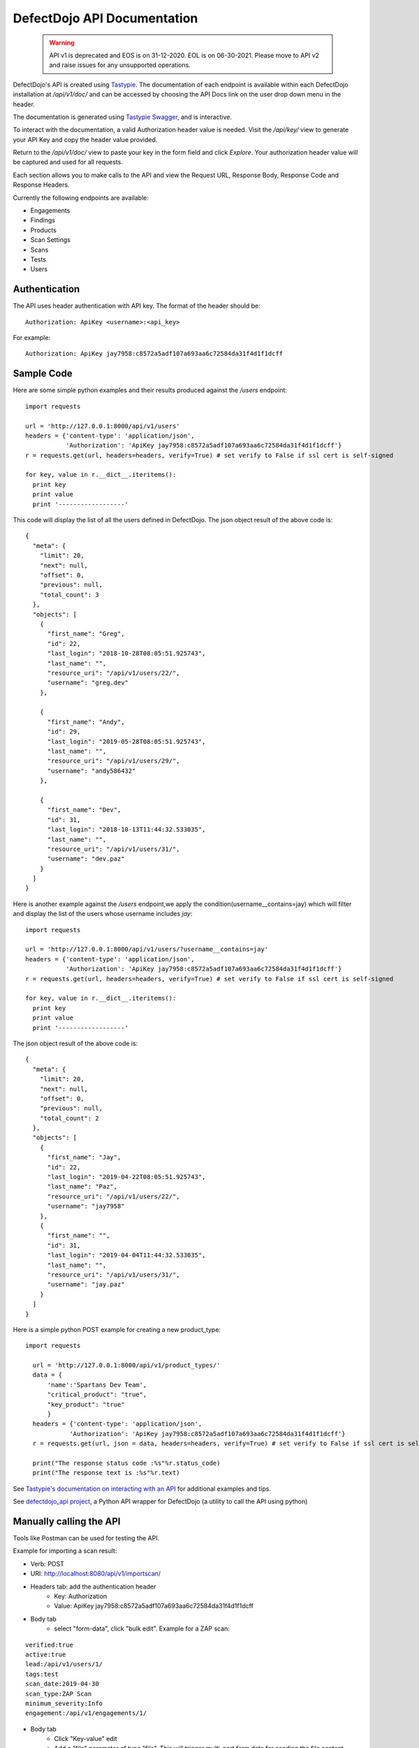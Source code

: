 DefectDojo API Documentation
============================

 .. warning::
    API v1 is deprecated and EOS is on 31-12-2020.
    EOL is on 06-30-2021.
    Please move to API v2 and raise issues for any unsupported operations.


DefectDojo's API is created using `Tastypie`_.  The documentation of each endpoint is available within each DefectDojo
installation at `/api/v1/doc/` and can be accessed by choosing the API Docs link on the user drop down menu in the
header.

.. image:: _static/api_1.png

The documentation is generated using `Tastypie Swagger`_, and is interactive.

To interact with the documentation, a valid Authorization header value is needed.  Visit the `/api/key/` view to generate
your API Key and copy the header value provided.

.. image:: _static/api_3.png

Return to the `/api/v1/doc/` view to paste your key in the form field and click `Explore`.  Your authorization header
value will be captured and used for all requests.

Each section allows you to make calls to the API and view the Request URL, Response Body, Response Code and Response
Headers.

.. image:: _static/api_2.png

Currently the following endpoints are available:

* Engagements
* Findings
* Products
* Scan Settings
* Scans
* Tests
* Users

.. _Tastypie: https://django-tastypie.readthedocs.org
.. _Tastypie Swagger: http://django-tastypie-swagger.readthedocs.org/

Authentication
--------------

The API uses header authentication with API key.  The format of the header should be: ::

    Authorization: ApiKey <username>:<api_key>

For example: ::

    Authorization: ApiKey jay7958:c8572a5adf107a693aa6c72584da31f4d1f1dcff


Sample Code
-----------

Here are some simple python examples and their results produced against the `/users` endpoint: ::

    import requests

    url = 'http://127.0.0.1:8000/api/v1/users'
    headers = {'content-type': 'application/json',
               'Authorization': 'ApiKey jay7958:c8572a5adf107a693aa6c72584da31f4d1f1dcff'}
    r = requests.get(url, headers=headers, verify=True) # set verify to False if ssl cert is self-signed

    for key, value in r.__dict__.iteritems():
      print key
      print value
      print '------------------'

This code will display the list of all the users defined in DefectDojo.
The json object result of the above code is: ::

    {
      "meta": {
        "limit": 20,
        "next": null,
        "offset": 0,
        "previous": null,
        "total_count": 3
      },
      "objects": [
        {
          "first_name": "Greg",
          "id": 22,
          "last_login": "2018-10-28T08:05:51.925743",
          "last_name": "",
          "resource_uri": "/api/v1/users/22/",
          "username": "greg.dev"
        },
	
	{
          "first_name": "Andy",
          "id": 29,
          "last_login": "2019-05-28T08:05:51.925743",
          "last_name": "",
          "resource_uri": "/api/v1/users/29/",
          "username": "andy586432"
        },

        {
          "first_name": "Dev",
          "id": 31,
          "last_login": "2018-10-13T11:44:32.533035",
          "last_name": "",
          "resource_uri": "/api/v1/users/31/",
          "username": "dev.paz"
        }
      ]
    }


Here is another example against the `/users` endpoint,we apply the condition(username__contains=jay) which will filter and display the list of the users
whose username includes `jay`: ::

    import requests

    url = 'http://127.0.0.1:8000/api/v1/users/?username__contains=jay'
    headers = {'content-type': 'application/json',
               'Authorization': 'ApiKey jay7958:c8572a5adf107a693aa6c72584da31f4d1f1dcff'}
    r = requests.get(url, headers=headers, verify=True) # set verify to False if ssl cert is self-signed

    for key, value in r.__dict__.iteritems():
      print key
      print value
      print '------------------'

The json object result of the above code is: ::

    {
      "meta": {
        "limit": 20,
        "next": null,
        "offset": 0,
        "previous": null,
        "total_count": 2
      },
      "objects": [
        {
          "first_name": "Jay",
          "id": 22,
          "last_login": "2019-04-22T08:05:51.925743",
          "last_name": "Paz",
          "resource_uri": "/api/v1/users/22/",
          "username": "jay7958"
        },
        {
          "first_name": "",
          "id": 31,
          "last_login": "2019-04-04T11:44:32.533035",
          "last_name": "",
          "resource_uri": "/api/v1/users/31/",
          "username": "jay.paz"
        }
      ]
    }

Here is a simple python POST example for creating a new product_type: ::

  import requests

    url = 'http://127.0.0.1:8000/api/v1/product_types/'
    data = {
        'name':'Spartans Dev Team',
        "critical_product": "true",
        "key_product": "true"
        }
    headers = {'content-type': 'application/json',
              'Authorization': 'ApiKey jay7958:c8572a5adf107a693aa6c72584da31f4d1f1dcff'}
    r = requests.get(url, json = data, headers=headers, verify=True) # set verify to False if ssl cert is self-signed

    print("The response status code :%s"%r.status_code)
    print("The response text is :%s"%r.text)

See `Tastypie's documentation on interacting with an API`_ for additional examples and tips.

.. _Tastypie's documentation on interacting with an API: https://django-tastypie.readthedocs.org/en/latest/interacting.html


See `defectdojo_api project`_, a Python API wrapper for DefectDojo (a utility to call the API using python)

.. _defectdojo_api project: https://github.com/DefectDojo/defectdojo_api


Manually calling the API
------------------------

Tools like Postman can be used for testing the API.

Example for importing a scan result: 

* Verb: POST
* URI: http://localhost:8080/api/v1/importscan/
* Headers tab: add the authentication header
    * Key: Authorization
    * Value: ApiKey jay7958:c8572a5adf107a693aa6c72584da31f4d1f1dcff
* Body tab
    * select "form-data", click "bulk edit". Example for a ZAP scan:

::

 verified:true
 active:true
 lead:/api/v1/users/1/
 tags:test
 scan_date:2019-04-30
 scan_type:ZAP Scan
 minimum_severity:Info
 engagement:/api/v1/engagements/1/

* Body tab
    * Click "Key-value" edit
    * Add a "file" parameter of type "file". This will trigger multi-part form data for sending the file content
    * Browse for the file to upload
* Click send
